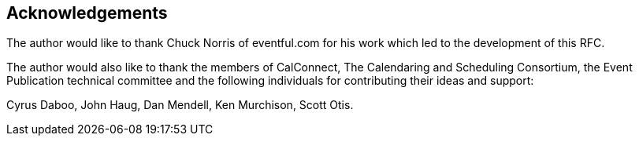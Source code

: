 [acknowledgments]
== Acknowledgements

The author would like to thank Chuck Norris of eventful.com for his work which led
to the development of this RFC.

The author would also like to thank the members of CalConnect, The Calendaring and
Scheduling Consortium, the Event Publication technical committee and the following
individuals for contributing their ideas and support:

Cyrus Daboo, John Haug, Dan Mendell, Ken Murchison, Scott Otis.
